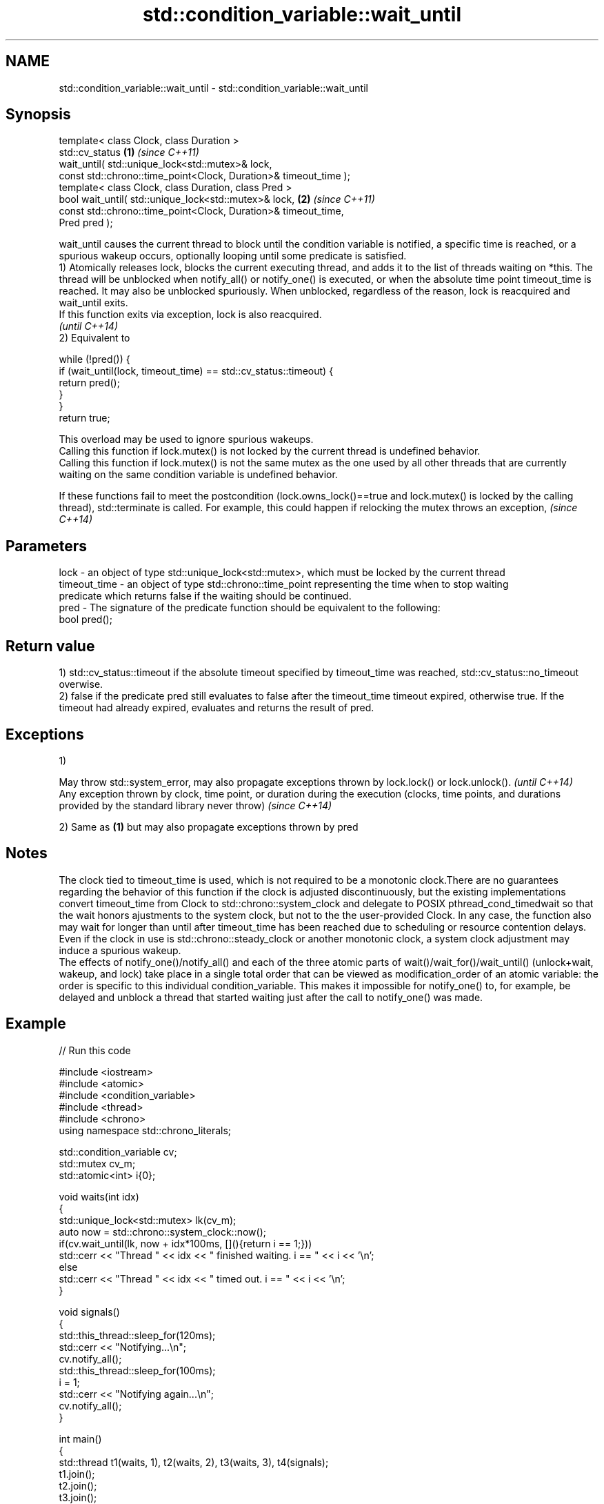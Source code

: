 .TH std::condition_variable::wait_until 3 "2020.03.24" "http://cppreference.com" "C++ Standard Libary"
.SH NAME
std::condition_variable::wait_until \- std::condition_variable::wait_until

.SH Synopsis

  template< class Clock, class Duration >
  std::cv_status                                                  \fB(1)\fP \fI(since C++11)\fP
  wait_until( std::unique_lock<std::mutex>& lock,
  const std::chrono::time_point<Clock, Duration>& timeout_time );
  template< class Clock, class Duration, class Pred >
  bool wait_until( std::unique_lock<std::mutex>& lock,            \fB(2)\fP \fI(since C++11)\fP
  const std::chrono::time_point<Clock, Duration>& timeout_time,
  Pred pred );

  wait_until causes the current thread to block until the condition variable is notified, a specific time is reached, or a spurious wakeup occurs, optionally looping until some predicate is satisfied.
  1) Atomically releases lock, blocks the current executing thread, and adds it to the list of threads waiting on *this. The thread will be unblocked when notify_all() or notify_one() is executed, or when the absolute time point timeout_time is reached. It may also be unblocked spuriously. When unblocked, regardless of the reason, lock is reacquired and wait_until exits.
  If this function exits via exception, lock is also reacquired.
  \fI(until C++14)\fP
  2) Equivalent to

    while (!pred()) {
        if (wait_until(lock, timeout_time) == std::cv_status::timeout) {
            return pred();
        }
    }
    return true;

  This overload may be used to ignore spurious wakeups.
  Calling this function if lock.mutex() is not locked by the current thread is undefined behavior.
  Calling this function if lock.mutex() is not the same mutex as the one used by all other threads that are currently waiting on the same condition variable is undefined behavior.

  If these functions fail to meet the postcondition (lock.owns_lock()==true and lock.mutex() is locked by the calling thread), std::terminate is called. For example, this could happen if relocking the mutex throws an exception, \fI(since C++14)\fP


.SH Parameters


  lock         - an object of type std::unique_lock<std::mutex>, which must be locked by the current thread
  timeout_time - an object of type std::chrono::time_point representing the time when to stop waiting
                 predicate which returns false if the waiting should be continued.
  pred         - The signature of the predicate function should be equivalent to the following:
                 bool pred();


.SH Return value

  1) std::cv_status::timeout if the absolute timeout specified by timeout_time was reached, std::cv_status::no_timeout overwise.
  2) false if the predicate pred still evaluates to false after the timeout_time timeout expired, otherwise true. If the timeout had already expired, evaluates and returns the result of pred.

.SH Exceptions

  1)

  May throw std::system_error, may also propagate exceptions thrown by lock.lock() or lock.unlock().                                                            \fI(until C++14)\fP
  Any exception thrown by clock, time point, or duration during the execution (clocks, time points, and durations provided by the standard library never throw) \fI(since C++14)\fP

  2) Same as \fB(1)\fP but may also propagate exceptions thrown by pred

.SH Notes

  The clock tied to timeout_time is used, which is not required to be a monotonic clock.There are no guarantees regarding the behavior of this function if the clock is adjusted discontinuously, but the existing implementations convert timeout_time from Clock to std::chrono::system_clock and delegate to POSIX pthread_cond_timedwait so that the wait honors ajustments to the system clock, but not to the the user-provided Clock. In any case, the function also may wait for longer than until after timeout_time has been reached due to scheduling or resource contention delays.
  Even if the clock in use is std::chrono::steady_clock or another monotonic clock, a system clock adjustment may induce a spurious wakeup.
  The effects of notify_one()/notify_all() and each of the three atomic parts of wait()/wait_for()/wait_until() (unlock+wait, wakeup, and lock) take place in a single total order that can be viewed as modification_order of an atomic variable: the order is specific to this individual condition_variable. This makes it impossible for notify_one() to, for example, be delayed and unblock a thread that started waiting just after the call to notify_one() was made.

.SH Example

  
// Run this code

    #include <iostream>
    #include <atomic>
    #include <condition_variable>
    #include <thread>
    #include <chrono>
    using namespace std::chrono_literals;

    std::condition_variable cv;
    std::mutex cv_m;
    std::atomic<int> i{0};

    void waits(int idx)
    {
        std::unique_lock<std::mutex> lk(cv_m);
        auto now = std::chrono::system_clock::now();
        if(cv.wait_until(lk, now + idx*100ms, [](){return i == 1;}))
            std::cerr << "Thread " << idx << " finished waiting. i == " << i << '\\n';
        else
            std::cerr << "Thread " << idx << " timed out. i == " << i << '\\n';
    }

    void signals()
    {
        std::this_thread::sleep_for(120ms);
        std::cerr << "Notifying...\\n";
        cv.notify_all();
        std::this_thread::sleep_for(100ms);
        i = 1;
        std::cerr << "Notifying again...\\n";
        cv.notify_all();
    }

    int main()
    {
        std::thread t1(waits, 1), t2(waits, 2), t3(waits, 3), t4(signals);
        t1.join();
        t2.join();
        t3.join();
        t4.join();
    }

.SH Possible output:

    Thread 1 timed out. i == 0
    Notifying...
    Thread 2 timed out. i == 0
    Notifying again...
    Thread 3 finished waiting. i == 1


.SH See also


           blocks the current thread until the condition variable is woken up
  wait     \fI(public member function)\fP
           blocks the current thread until the condition variable is woken up or after the specified timeout duration
  wait_for \fI(public member function)\fP




